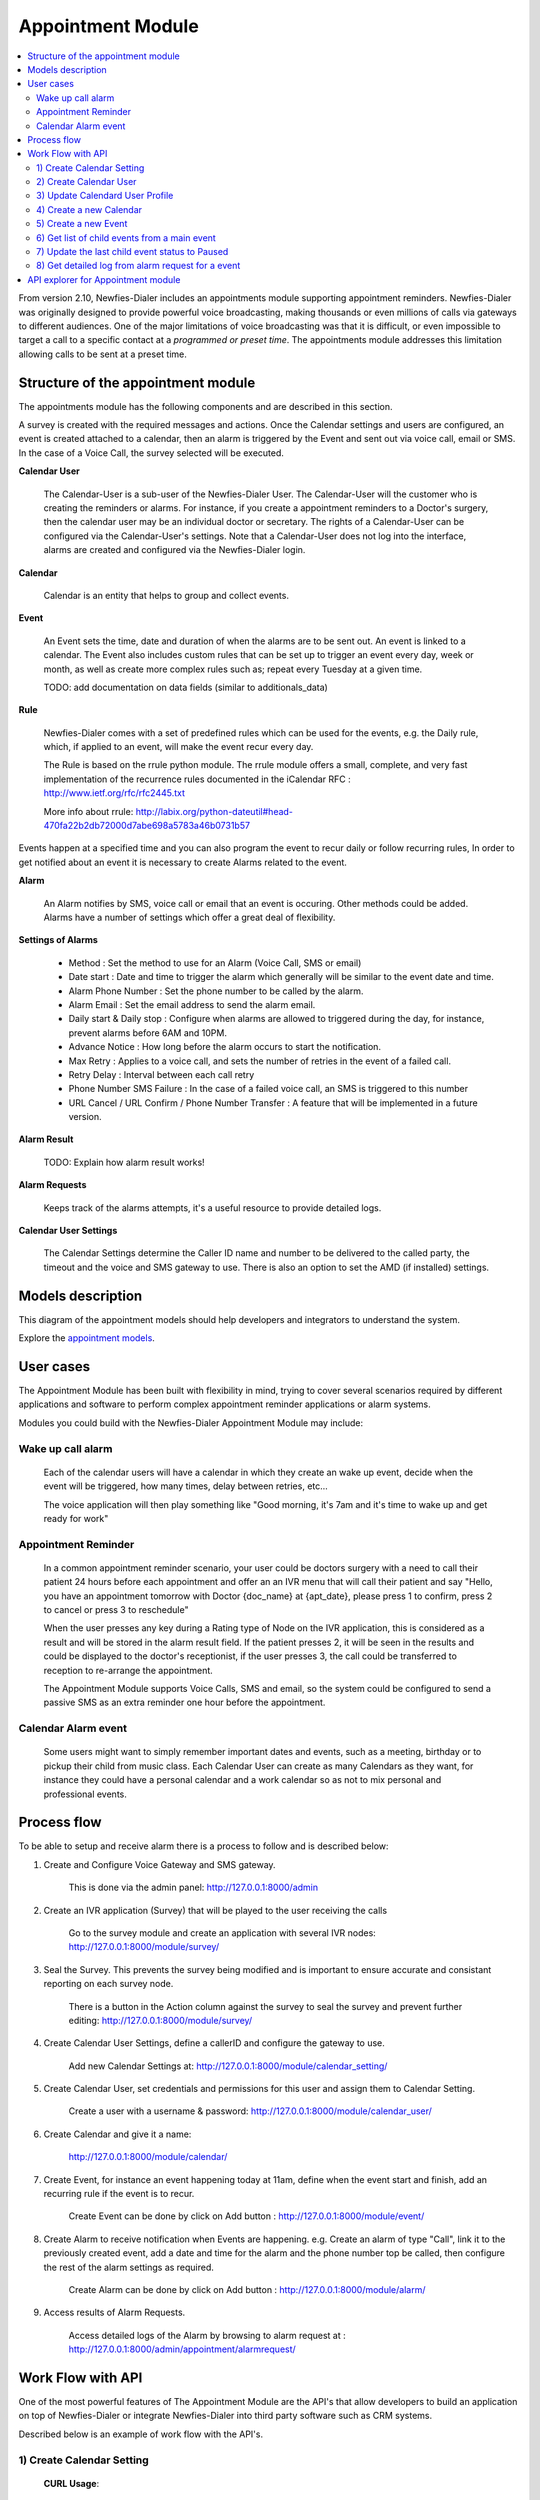 .. _appointment-module:

==================
Appointment Module
==================


.. contents::
    :local:
    :depth: 2


From version 2.10, Newfies-Dialer includes an appointments module supporting appointment reminders. Newfies-Dialer was originally designed to provide powerful voice broadcasting, making thousands or even millions of calls via gateways to different audiences. One of the major limitations of voice broadcasting was that it is difficult, or even impossible to target a call to a specific contact at a *programmed or preset time*. The appointments module addresses this limitation allowing calls to be sent at a preset time.

.. image:: ../_static/images/appointment_module_screenshot.png


.. _appointment-structure:

Structure of the appointment module
-----------------------------------

The appointments module has the following components and are described in this section.

A survey is created with the required messages and actions. Once the Calendar settings and users are configured, an event is created attached to a calendar, then an alarm is triggered by the Event and sent out via voice call, email or SMS. In the case of a Voice Call, the survey selected will be executed.


**Calendar User**

    The Calendar-User is a sub-user of the Newfies-Dialer User. The Calendar-User will the customer who is creating the reminders or alarms. For instance, if you create a appointment reminders to a Doctor's surgery, then the calendar user may be an individual doctor or secretary. The rights of a Calendar-User can be configured via the Calendar-User's settings. Note that a Calendar-User does not log into the interface, alarms are created and configured via the Newfies-Dialer login.

**Calendar**

    Calendar is an entity that helps to group and collect events.


**Event**

    An Event sets the time, date and duration of when the alarms are to be sent out. An event is linked to a calendar. The Event also includes custom rules that can be set up to trigger an event every day, week or month, as well as create more complex rules such as; repeat every Tuesday at a given time.

    TODO: add documentation on data fields (similar to additionals_data)


**Rule**

    Newfies-Dialer comes with a set of predefined rules which can be used for the events, e.g. the Daily rule, which, if applied to an event, will make the event recur every day.

    The Rule is based on the rrule python module. The rrule module offers a small, complete, and very fast implementation of the recurrence rules documented in the iCalendar RFC : http://www.ietf.org/rfc/rfc2445.txt

    More info about rrule: http://labix.org/python-dateutil#head-470fa22b2db72000d7abe698a5783a46b0731b57


Events happen at a specified time and you can also program the event to recur daily or follow recurring rules,  In order to get notified about an event it is necessary to create Alarms related to the event.


**Alarm**

    An Alarm notifies by SMS, voice call or email that an event is occuring. Other methods could be added. Alarms have a number of settings which offer a great deal of flexibility.


**Settings of Alarms**

    - Method : Set the method to use for an Alarm (Voice Call, SMS or email)

    - Date start : Date and time to trigger the alarm which generally will be similar to the event date and time.

    - Alarm Phone Number : Set the phone number to be called by the alarm.

    - Alarm Email : Set the email address to send the alarm email.

    - Daily start &  Daily stop : Configure when alarms are allowed to triggered during the day, for instance, prevent alarms before 6AM and 10PM.

    - Advance Notice : How long before the alarm occurs to start the notification.

    - Max Retry : Applies to a voice call, and sets the number of retries in the event of a failed call.

    - Retry Delay : Interval between each call retry

    - Phone Number SMS Failure : In the case of a failed voice call, an SMS is triggered to this number

    - URL Cancel / URL Confirm / Phone Number Transfer : A feature that will be implemented in a future version.


**Alarm Result**

    TODO: Explain how alarm result works!


**Alarm Requests**

    Keeps track of the alarms attempts, it's a useful resource to provide detailed logs.


**Calendar User Settings**

    The Calendar Settings determine the Caller ID name and number to be delivered to the called party, the timeout and the voice and SMS gateway to use. There is also an option to set the AMD (if installed) settings.


.. _appointment-models:

Models description
------------------

This diagram of the appointment models should help developers and integrators to understand the system.

.. image:: ../_static/images/models/appointment.png
    :width: 700


Explore the `appointment models`_.

.. _appointment models: ../_static/images/models/appointment.png



.. _appointment-user-cases:

User cases
----------

The Appointment Module has been built with flexibility in mind, trying to cover several scenarios required by different applications and software to perform complex appointment reminder applications or alarm systems.

Modules you could build with the Newfies-Dialer Appointment Module may include:


Wake up call alarm
~~~~~~~~~~~~~~~~~

    Each of the calendar users will have a calendar in which they create an wake up event, decide when the event will be triggered, how many times, delay between retries, etc...

    The voice application will then play something like "Good morning, it's 7am and it's time to wake up and get ready for work"


Appointment Reminder
~~~~~~~~~~~~~~~~~~~~

    In a common appointment reminder scenario, your user could be doctors surgery with a need to call their patient 24 hours before each appointment and offer an an IVR menu that will call their patient and say "Hello, you have an appointment tomorrow with Doctor {doc_name} at {apt_date}, please press 1 to confirm, press 2 to cancel or press 3 to reschedule"

    When the user presses any key during a Rating type of Node on the IVR application, this is considered as a result and will be stored in the alarm result field. If the patient presses 2, it will be seen in the results and could be displayed to the doctor's receptionist, if the user presses 3, the call could be transferred to reception to re-arrange the appointment.

    The Appointment Module supports Voice Calls, SMS and email, so the system could be configured to send a passive SMS as an extra reminder one hour before the appointment.


Calendar Alarm event
~~~~~~~~~~~~~~~~~~~~

    Some users might want to simply remember important dates and events, such as a meeting, birthday or to pickup their child from music class. Each Calendar User can create as many Calendars as they want, for instance they could have a personal calendar and a work calendar so as not to mix personal and professional events.


.. _appointment-process-flow:

Process flow
------------

To be able to setup and receive alarm there is a process to follow and is described below:

1) Create and Configure Voice Gateway and SMS gateway.

    This is done via the admin panel:
    http://127.0.0.1:8000/admin

2) Create an IVR application (Survey) that will be played to the user receiving the calls

    Go to the survey module and create an application with several IVR nodes:
    http://127.0.0.1:8000/module/survey/

3) Seal the Survey. This prevents the survey being modified and is important to ensure accurate and consistant reporting on each survey node.

    There is a button in the Action column against the survey to seal the survey and prevent further editing:
    http://127.0.0.1:8000/module/survey/

4) Create Calendar User Settings, define a callerID and configure the gateway to use.

    Add new Calendar Settings at:
    http://127.0.0.1:8000/module/calendar_setting/

5) Create Calendar User, set credentials and permissions for this user and assign them to Calendar Setting.

    Create a user with a username & password:
    http://127.0.0.1:8000/module/calendar_user/

6) Create Calendar and give it a name:

    http://127.0.0.1:8000/module/calendar/

7) Create Event, for instance an event happening today at 11am, define when the event start and finish, add an recurring rule if the event is to recur.

    Create Event can be done by click on Add button :
    http://127.0.0.1:8000/module/event/

8) Create Alarm to receive notification when Events are happening. e.g. Create an alarm of type "Call", link it to the previously created event, add a date and time for the alarm and the phone number top be called, then configure the rest of the alarm settings as required.

    Create Alarm can be done by click on Add button :
    http://127.0.0.1:8000/module/alarm/

9) Access results of Alarm Requests.

    Access detailed logs of the Alarm by browsing to alarm request at :
    http://127.0.0.1:8000/admin/appointment/alarmrequest/



.. _appointment-work-flow-api:

Work Flow with API
------------------

One of the most powerful features of The Appointment Module are the API's that allow developers to build an application on top of Newfies-Dialer or integrate Newfies-Dialer into third party software such as CRM systems.

Described below is an example of work flow with the API's.


1) Create Calendar Setting
~~~~~~~~~~~~~~~~~~~~~~~~~~

    **CURL Usage**::

        curl -u username:password --dump-header - -H "Content-Type:application/json" -X POST --data '{"label": "cal_setting", "callerid": "123456", "caller_name": "xyz", "user": "http://127.0.0.1:8000/rest-api/user/2/", "survey": "http://127.0.0.1:8000/rest-api/sealed-survey/1/", "aleg_gateway": "http://127.0.0.1:8000/rest-api/gateway/1/", "sms_gateway": "http://127.0.0.1:8000/rest-api/sms-gateway/1/"}' http://localhost:8000/rest-api/calendar-setting/

    **Result**::

        HTTP/1.0 201 CREATED
        Date: Mon, 16 Dec 2013 11:19:30 GMT
        Server: WSGIServer/0.1 Python/2.7.3
        Vary: Accept, Accept-Language, Cookie
        Content-Language: en
        Content-Type: application/json; charset=utf-8
        Location: http://localhost:8000/rest-api/calendar-setting/3/
        Allow: GET, POST, HEAD, OPTIONS

        {
          "user": "manager",
          "sms_gateway": "http://localhost:8000/rest-api/sms-gateway/1/",
          "url": "http://localhost:8000/rest-api/calendar-setting/3/",
          "label": "cal_setting",
          "callerid": "123456",
          "caller_name": "xyz",
          "call_timeout": 60,
          "survey": "http://localhost:8000/rest-api/sealed-survey/1/",
          "aleg_gateway": "http://localhost:8000/rest-api/gateway/1/",
          "voicemail": false,
          "amd_behavior": 1,
          "voicemail_audiofile": null,
          "created_date": "2013-12-16T11:19:29.994Z",
          "updated_date": "2013-12-16T11:19:29.994Z"
        }


2) Create Calendar User
~~~~~~~~~~~~~~~~~~~~~~~

    **CURL Usage**::

        curl -u username:password --dump-header - -H "Content-Type:application/json" -X POST --data '{"username": "caluser3", "password": "caluser3", "email": "caluser3@gmail.com"}' http://localhost:8000/rest-api/calendar-user/

    **Result**::

        HTTP/1.0 201 CREATED
        Date: Mon, 16 Dec 2013 11:20:33 GMT
        Server: WSGIServer/0.1 Python/2.7.3
        Vary: Accept, Accept-Language, Cookie
        Content-Language: en
        Content-Type: application/json; charset=utf-8
        Location: http://localhost:8000/rest-api/calendar-user/6/
        Allow: GET, POST, HEAD, OPTIONS

        {
          "url": "http://localhost:8000/rest-api/calendar-user/6/",
          "username": "caluser3",
          "password": "pbkdf2_sha256$12000$Rb78UOwQeL2T$YWWy02zcxtFTIDG0ac4lJ7i9jtUbK7FCG1IkgARDVAE=",
          "last_name": "",
          "first_name": "",
          "email": "caluser3@gmail.com",
          "groups": []
        }


3) Update Calendard User Profile
~~~~~~~~~~~~~~~~~~~~~~~~~~~~~~~~

    We will need to use the previously created Calendar Setting.

    **CURL Usage**::

        curl -u username:password --dump-header - -H "Content-Type: application/json" -X PATCH --data '{"accountcode": "35365532", "calendar_setting": "3"}' http://localhost:8000/rest-api/calendar-user-profile/6/

    **Result**::

        HTTP/1.0 200 OK
        Date: Mon, 16 Dec 2013 11:23:44 GMT
        Server: WSGIServer/0.1 Python/2.7.3
        Vary: Accept, Accept-Language, Cookie
        Content-Type: application/json; charset=utf-8
        Content-Language: en
        Allow: GET, PUT, PATCH, DELETE, HEAD, OPTIONS

        {
          "manager": "manager",
          "id": 4,
          "user": 6,
          "address": null,
          "city": null,
          "state": null,
          "country": "",
          "zip_code": null,
          "phone_no": null,
          "fax": null,
          "company_name": null,
          "company_website": null,
          "language": null,
          "note": null,
          "accountcode": 35365532,
          "created_date": "2013-12-16T11:20:33.456Z",
          "updated_date": "2013-12-16T11:23:44.342Z",
          "calendar_setting": 3
        }


4) Create a new Calendar
~~~~~~~~~~~~~~~~~~~~~~~~

    We will call the new calendar "myCalendar"

    **CURL Usage**::

        curl -u username:password --dump-header - -H "Content-Type:application/json" -X POST --data '{"name": "mynewcalendar", "max_concurrent": "1", "user": "http://127.0.0.1:8000/rest-api/calendar-user/6/"}' http://localhost:8000/rest-api/calendar/

    **Result**::

        HTTP/1.0 201 CREATED
        Date: Mon, 16 Dec 2013 11:25:01 GMT
        Server: WSGIServer/0.1 Python/2.7.3
        Vary: Accept, Accept-Language, Cookie
        Content-Language: en
        Content-Type: application/json; charset=utf-8
        Location: http://localhost:8000/rest-api/calendar/4/
        Allow: GET, POST, HEAD, OPTIONS

        {
          "url": "http://localhost:8000/rest-api/calendar/4/",
          "name": "mynewcalendar",
          "user": "http://localhost:8000/rest-api/calendar-user/6/",
          "max_concurrent": 1,
          "created_date": "2013-12-16T11:25:01.378Z"
        }


5) Create a new Event
~~~~~~~~~~~~~~~~~~~~~

    We will create a new event in the previous created Calendar "myCalendar".


    **CURL Usage**::

        curl -u username:password --dump-header - -H "Content-Type:application/json" -X POST --data '{"title": "event_with_new_title", "start": "2013-12-10 12:34:43", "end": "2013-12-15 14:43:32", "creator": "http://127.0.0.1:8000/rest-api/calendar-user/6/", "end_recurring_period": "2013-12-27 12:23:34", "calendar": "http://127.0.0.1:8000/rest-api/calendar/4/", "status": "1"}' http://localhost:8000/rest-api/event/

    **Result**::

        HTTP/1.0 201 CREATED
        Date: Mon, 16 Dec 2013 11:26:56 GMT
        Server: WSGIServer/0.1 Python/2.7.3
        Vary: Accept, Accept-Language, Cookie
        Content-Language: en
        Content-Type: application/json; charset=utf-8
        Location: http://localhost:8000/rest-api/event/3/
        Allow: GET, POST, HEAD, OPTIONS

        {
          "url": "http://localhost:8000/rest-api/event/3/",
          "title": "event_with_new_title",
          "description": null,
          "start": "2013-12-10T12:34:43",
          "end": "2013-12-15T14:43:32",
          "creator": "http://localhost:8000/rest-api/calendar-user/6/",
          "created_on": "2013-12-16T11:26:56.056Z",
          "end_recurring_period": "2013-12-27T12:23:34",
          "rule": null,
          "calendar": "http://localhost:8000/rest-api/calendar/4/",
          "notify_count": 0,
          "status": 1,
          "data": null,
          "parent_event": null,
          "occ_count": 0
        }



6) Get list of child events from a main event
~~~~~~~~~~~~~~~~~~~~~~~~~~~~~~~~~~~~~~~~~~~~~

    Events, occurring over time, will have a tail of sub-events linked to the parent event.
    Usually the systems integrator using API's will keep track of the parent event and at some stage may need to retrieve information about the
    sub-events.

    This is achieved by using the API /get_list_child/


    **CURL Usage**::

        curl -u username:password -H 'Accept: application/json' http://localhost:8000/rest-api/event/5/get_list_child/

    **Result**::

        HTTP/1.0 200 OK
        Date: Thu, 19 Dec 2013 16:37:22 GMT
        Server: WSGIServer/0.1 Python/2.7.3
        Vary: Accept, Accept-Language, Cookie
        Content-Type: application/json
        Content-Language: en
        Allow: GET, HEAD, OPTIONS
        Set-Cookie:  sessionid=lklh4z9cop3jhh48n9i9ioe2wkp8simx; expires=Thu, 02-Jan-2014 16:37:22 GMT; httponly; Max-Age=1209600; Path=/

        {
          "url": "http://localhost:8000/rest-api/event/11/",
          "start": "2013-12-17 16:26:07+00:00",
          "end": "2013-12-17 17:26:07+00:00",
          "description": "",
          "title": "EventTitle"
        }


7) Update the last child event status to Paused
~~~~~~~~~~~~~~~~~~~~~~~~~~~~~~~~~~~~~~~~~~~~~~~

    In some scenarios it may be necessary to pause an alarm being triggered. As an alarm is linked to all occurence of an event created,
    it's not necessary to update the status of the parent event or all the child events, only the last event needs updated.

    This is achieved by using the API /update_last_child_status/


    **CURL Usage**::

        curl -u username:password --dump-header - -H "Content-Type: application/json" -X PATCH --data '{"status": "3"}' http://127.0.0.1:8000/rest-api/event/5/update_last_child_status/

    **Result**::

        HTTP/1.0 200 OK
        Vary: Accept, Accept-Language, Cookie
        Content-Type: application/json
        Content-Language: en
        Allow: PATCH, OPTIONS
        Set-Cookie:  sessionid=dmzjzwt3b6l0eru6vq27vt9ixd9z84ei; expires=Tue, 31-Dec-2013 10:52:26 GMT; httponly; Max-Age=1209600; Path=/
        Connection: close
        Server: Werkzeug/0.8.3 Python/2.7.3
        Date: Tue, 17 Dec 2013 10:52:26 GMT

        {
          "status": "event status has been updated"
        }


8) Get detailed log from alarm request for a event
~~~~~~~~~~~~~~~~~~~~~~~~~~~~~~~~~~~~~~~~~~~~~~~~~~

    In order to provide logs or stats to your customers/users, information can be retrieved from  the AlarmRequest for a given event.

    The result is a nested JSON structure which gives the Event-ID with the Alarm-ID related to the event, plus the list alarm-request-ID for each of those Alarms.


    This is achieved by using the API /get_nested_alarm_request/


    **CURL Usage**::

        curl -u username:password --dump-header - -H 'Accept: application/json' http://localhost:8000/rest-api/alarm-request/5/get_nested_alarm_request/

    **Result**::

        HTTP/1.0 200 OK
        Date: Thu, 19 Dec 2013 16:41:22 GMT
        Server: WSGIServer/0.1 Python/2.7.3
        Vary: Accept, Accept-Language, Cookie
        Content-Type: application/json
        Content-Language: en
        Allow: GET, HEAD, OPTIONS
        Set-Cookie:  sessionid=w7ze05sob1esrsykp94e0hi8gg1tq0kv; expires=Thu, 02-Jan-2014 16:41:22 GMT; httponly; Max-Age=1209600; Path=/

        {
          "event-url": "http://localhost:8000/rest-api/event/5/",
          "event-5": {
            "alarm-23": {
              "url": "http://localhost:8000/rest-api/alarm/23/",
              "alarm-request-48": {
                "status": "4",
                "url": "http://localhost:8000/rest-api/alarm-request/48/",
                "alarm-callrequest": "http://localhost:8000/rest-api/callrequest/15731/",
                "duration": "0",
                "date": "2013-12-18 17:19:23.368534+00:00",
                "callstatus": "0"
              },
              "alarm-request-49": {
                "status": "5",
                "url": "http://localhost:8000/rest-api/alarm-request/49/",
                "alarm-callrequest": "http://localhost:8000/rest-api/callrequest/15732/",
                "duration": "13",
                "date": "2013-12-18 17:20:05.062474+00:00",
                "callstatus": "0"
              }
            },
            "alarm-21": {
              "url": "http://localhost:8000/rest-api/alarm/21/",
              "alarm-request-40": {
                "status": "5",
                "url": "http://localhost:8000/rest-api/alarm-request/40/",
                "alarm-callrequest": "http://localhost:8000/rest-api/callrequest/15722/",
                "duration": "13",
                "date": "2013-12-16 17:20:27.849068+00:00",
                "callstatus": "0"
              },
            }
          }
        }


.. _appointment-api-explorer:

API explorer for Appointment module
-----------------------------------

Some APIs can be explored and tested easily via the API-Explorer. This is the best way to understand and read about all the APIs provided by Newfies-Dialer.

To access the API-Explorer go to http://127.0.0.1:8000/rest-api/
